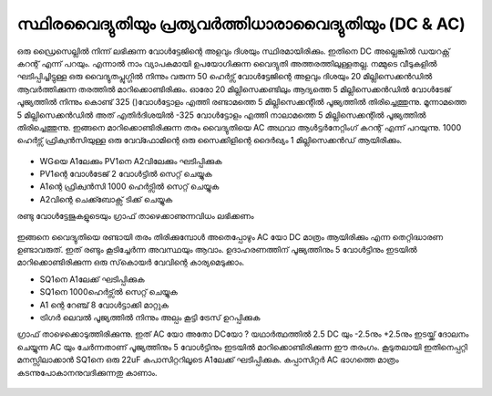 സ്ഥിരവൈദ്യുതിയും പ്രത്യവർത്തിധാരാവൈദ്യുതിയും (DC & AC) 
--------------------------------------------------
ഒരു ഡ്രൈസെല്ലിൽ നിന്ന് ലഭിക്കുന്ന വോൾട്ടേജിന്റെ അളവും ദിശയും  സ്ഥിരമായിരിക്കും. ഇതിനെ DC അല്ലെങ്കിൽ ഡയറക്റ്റ് കറന്റ് എന്ന് പറയും. എന്നാൽ നാം വ്യാപകമായി ഉപയോഗിക്കുന്ന വൈദ്യുതി അത്തരത്തിലുള്ളതല്ല. നമ്മുടെ വീടുകളിൽ ഘടിപ്പിച്ചിട്ടുള്ള ഒരു വൈദ്യുതപ്ലുഗ്ഗിൽ നിന്നും വരുന്ന 50 ഹെർട്സ് വോൾട്ടേജിന്റെ അളവും ദിശയും 20 മില്ലിസെക്കൻഡിൽ ആവർത്തിക്കുന്ന തരത്തിൽ മാറിക്കൊണ്ടിരിക്കും. ഓരോ 20 മില്ലിസെക്കണ്ടിലും ആദ്യത്തെ 5 മില്ലിസെക്കൻഡിൽ വോൾടേജ് പൂജ്യത്തിൽ നിന്നും കൊണ്ട്  325 ()വോൾട്ടോളം എത്തി രണ്ടാമത്തെ 5 മില്ലിസെക്കന്റിൽ പൂജ്യത്തിൽ തിരിച്ചെത്തുന്നു. മൂന്നാമത്തെ 5 മില്ലിസെക്കൻഡിൽ അത് എതിർദിശയിൽ  -325 വോൾട്ടോളം എത്തി നാലാമത്തെ 5 മില്ലിസെക്കന്റിൽ പൂജ്യത്തിൽ തിരിച്ചെത്തുന്നു. ഇങ്ങനെ മാറിക്കൊണ്ടിരിക്കുന്ന തരം വൈദ്യുതിയെ AC അഥവാ ആൾട്ടർനേറ്റിംഗ് കറന്റ് എന്ന് പറയുന്നു. 1000 ഹെർട്സ് ഫ്രിക്വൻസിയുള്ള ഒരു വേവ്ഫോമിന്റെ ഒരു സൈക്കിളിന്റെ ദൈർഖ്യം 1 മില്ലിസെക്കൻഡ് ആയിരിക്കും.

 .. image:: images/ac-dc.svg
	   :width: 300px

- WGയെ A1ലേക്കും  PV1നെ  A2വിലേക്കും  ഘടിപ്പിക്കുക 
-  PV1ന്റെ വോൾടേജ് 2  വോൾട്ടിൽ സെറ്റ് ചെയ്യുക 
-  A1ന്റെ  ഫ്രിക്വൻസി 1000 ഹെർട്സിൽ സെറ്റ് ചെയ്യുക 
- A2വിന്റെ ചെക്ക്ബോക്സ്  ടിക്ക് ചെയ്യുക 

രണ്ടു വോൾട്ടേജുകളുടെയും ഗ്രാഫ് താഴെക്കാണുന്നവിധം ലഭിക്കണം 

 .. image:: images/ac-dc-screen.png
	   :width: 300px

ഇങ്ങനെ വൈദ്യുതിയെ രണ്ടായി തരം തിരിക്കുമ്പോൾ അതെപ്പോഴും AC യോ DC മാത്രം ആയിരിക്കും എന്ന തെറ്റിദ്ധാരണ ഉണ്ടാവരുത്. ഇത് രണ്ടും കൂടിച്ചേർന്ന അവസ്ഥയും ആവാം. ഉദാഹരണത്തിന്  പൂജ്യത്തിനും 5 വോൾട്ടിനും ഇടയിൽ മാറിക്കൊണ്ടിരിക്കുന്ന ഒരു സ്‌കൊയർ വേവിന്റെ കാര്യമെടുക്കാം.

- SQ1നെ A1ലേക്ക്  ഘടിപ്പിക്കുക 
- SQ1നെ 1000ഹെർട്സ്ൽ  സെറ്റ് ചെയ്യുക 
- A1 ന്റെ റേഞ്ച് 8 വോൾട്ടാക്കി മാറ്റുക 
- ട്രിഗർ ലെവൽ പൂജ്യത്തിൽ നിന്നും അല്പം കൂട്ടി ട്രേസ് ഉറപ്പിക്കുക 

ഗ്രാഫ് താഴെക്കൊടുത്തിരിക്കുന്നു. ഇത്   AC യോ അതോ DCയോ ? യഥാർത്ഥത്തിൽ 2.5 DC യും -2.5നും  +2.5നും ഇടയ്ക്ക്  ദോലനം ചെയ്യുന്ന AC യും ചേർന്നതാണ്  പൂജ്യത്തിനും 5 വോൾട്ടിനും ഇടയിൽ മാറിക്കൊണ്ടിരിക്കുന്ന ഈ തരംഗം. കൂടുതലായി ഇതിനെപ്പറ്റി മനസ്സിലാക്കാൻ SQ1നെ ഒരു 22uF കപാസിറ്ററിലൂടെ A1ലേക്ക്  ഘടിപ്പിക്കുക. കപ്പാസിറ്റർ AC ഭാഗത്തെ മാത്രം കടന്നുപോകാനനുവദിക്കുന്നതു കാണാം. 

 .. image:: images/ac-dc-sqr-screen.png
	   :width: 300px
 

